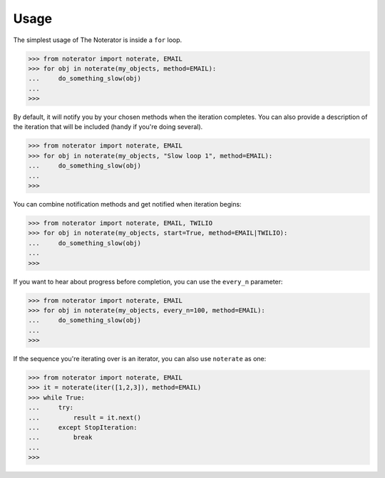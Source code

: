 =====
Usage
=====

The simplest usage of The Noterator is inside a ``for`` loop.

.. code-block:: pycon

    >>> from noterator import noterate, EMAIL
    >>> for obj in noterate(my_objects, method=EMAIL):
    ...     do_something_slow(obj)
    ...
    >>>

By default, it will notify you by your chosen methods when the iteration completes.
You can also provide a description of the iteration that will be included (handy if you're doing several).

.. code-block:: pycon

    >>> from noterator import noterate, EMAIL
    >>> for obj in noterate(my_objects, "Slow loop 1", method=EMAIL):
    ...     do_something_slow(obj)
    ...
    >>>

You can combine notification methods and get notified when iteration begins:

.. code-block:: pycon

    >>> from noterator import noterate, EMAIL, TWILIO
    >>> for obj in noterate(my_objects, start=True, method=EMAIL|TWILIO):
    ...     do_something_slow(obj)
    ...
    >>>

If you want to hear about progress before completion, you can use the ``every_n`` parameter:

.. code-block:: pycon

    >>> from noterator import noterate, EMAIL
    >>> for obj in noterate(my_objects, every_n=100, method=EMAIL):
    ...     do_something_slow(obj)
    ...
    >>>

If the sequence you're iterating over is an iterator, you can also use ``noterate`` as one:

.. code-block:: pycon

    >>> from noterator import noterate, EMAIL
    >>> it = noterate(iter([1,2,3]), method=EMAIL)
    >>> while True:
    ...     try:
    ...         result = it.next()
    ...     except StopIteration:
    ...         break
    ...
    >>>
